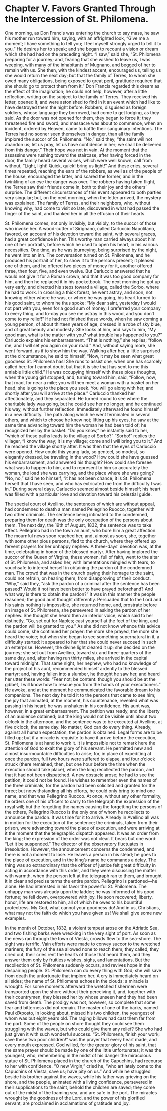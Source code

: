 * Chapter V. Favors Granted Through the Intercession of St. Philomena.

One morning, as Don Francis was entering the church to say mass, he
saw his mother run toward him, saying, with an affrighted look, “Give
me a moment; I have something to tell you; I feel myself strongly
urged to tell it to you.”  He desires her to speak; and she began to
recount a vision or dream which she had had on the preceding night.
“I saw,” said she, “St. Philomena preparing for a journey; and,
fearing that she wished to leave us, I was weeping, with many of the
inhabitants of Mugnano, and begged of her to remain with us.  She
then, with the kindest accent, encouraged us, telling us she would
return the next day; but that the family of Terres, to whom she owed
many obligations, being exposed to great peril, gratitude required
that she should go to protect them from it.”  Don Francis regarded
this dream as the effect of the imagination; he could not help,
however, after a little reflection, writing on the subject to the
family of Terres.  They received his letter, opened it, and were
astonished to find in it an event which had like to have destroyed
them the night before.  Robbers, disguised as foreign soldiers, whose
language they borrowed, had come to get lodging, as they said.  As the
door was not opened for them, they began to force it; they threatened
fire and sword; and massacre was about to commence, when an incident,
ordered by Heaven, came to baffle their sanguinary intentions.  The
Terres had no sooner seen themselves in danger, than all the family
implored the succor of St. Philomena.  “No,” said they, “the saint
will not abandon us; let us pray, let us have confidence in her; we
shall be delivered from this danger.”  Their hope was not in vain.  At
the moment that the assassins were rushing toward the staircase, after
having forced in the door, the family heard several voices, which were
well known, call from without, “Light, light!  Quick, quick! bring us
light!”  And these cries, several times repeated, reaching the ears of
the robbers, as well as of the people of the house, encouraged the
latter, and scared the former, and in the twinkling of an eye the
danger was over.  The robbers having taken flight, the Terres saw
their friends come in, both to their joy and the others’ surprise.
The different circumstances of this event appeared to both parties
very singular; but, on the next morning, when the letter arrived, the
mystery was explained.  The family of Terres, and their neighbors,
who, without knowing why, had come to visit so late, discovered in
what had passed the finger of the saint, and thanked her in all the
effusion of their hearts.

St. Philomena comes, not only invisibly, but visibly, to the succor of
those who invoke her.  A wood-cutter of Sirignano, called Carluccio
Napolitano, favored, on account of his devotion toward the saint, with
several graces, had a great confidence in her.  This worthy man
carried always about him one of her portraits, before which he used to
open his heart, in his various necessities.  One time, as he was
journeying, being surprised by the night, he went into an inn.  The
conversation turned on St. Philomena, and he produced his portrait of
her, to show it to the persons present; it pleased one of them, and he
offered two pieces of money for it, another offered three, then four,
five, and even twelve.  But Carluccio answered that he would not give
it for a Roman crown, and that it was too good company for him, and
then he replaced it in his pocketbook.  The next morning he got up
very early, and directed his steps toward a village, called the Sorbo,
where he had to work.  In crossing a thick forest, he went astray, and
soon, not knowing either where he was, or where he was going, his
heart turned to his good saint, to whom he thus spoke: “My dear saint,
yesterday I would not part with you, even for a good sum of money; I
preferred your company to every thing, and to-day you see me astray in
this wood, and you don’t come to my relief!”  He had not finished
these words, when he saw coming a young person, of about thirteen
years of age, dressed in a robe of sky blue, and of great beauty and
modesty.  She looks at him, and says to him, “My good man, what is the
matter with you? what trouble has happened to you?”  Carluccio
explains his embarrassment.  “That is nothing,” she replies; “follow
me, and I will set you again on your road.”  And, without saying more,
she went forward, as if to show him the way.  Walking after her, a
little surprised at the circumstance, he said to himself, “Now, it may
be seen what great goodness St. Philomena has!  She runs to assist
one, when one has scarcely called her; for I cannot doubt but that it
is she that has sent to me this amiable little child.”  He was
occupying himself with these pious thoughts, when the young girl
stopped, and, turning toward him, said, “Follow, now, that road, for
near a mile; you will then meet a woman with a basket on her head; she
is going to the place you seek.  You will go along with her, and
shortly after you will arrive at the place.”  Carluccio thanked her
affectionately, and they separated.  He turned round to see where the
charitable lady was going, but he could see her no longer, and he
continued his way, without further reflection.  Immediately afterward
he found himself in a new difficulty.  The path along which he went
terminated in several others, and which to choose he knew not; lifting
up his eyes, he saw at the same time advancing toward him the woman he
had been told of; he recognized her by the basket.  “Do you know,” he
instantly said to her, “which of these paths leads to the village of
Sorbo?”  “Sorbo!” replies the villager, “I know the way; it is my
village; come and I will bring you to it.”  And he reached the village
shortly after.  It was then that the eyes of Carluccio were opened.
How could this young lady, so genteel, so modest, so elegantly
dressed, be traveling in the wood?  How could she have guessed his
embarrassment, and answered his thought?  How could she foresee what
was to happen to him, and to represent to him so accurately the woman,
the load she was carrying, and the place where she was going?  “No,
no,” said he to himself, “it has not been chance; it is St. Philomena
herself that I have seen, and who has extricated me from the
difficulty I was in.”  During several days, Carluccio seemed almost
beside himself; his heart was filled with a particular love and
devotion toward his celestial guide.

The special court of Avellino, the sentences of which are without
appeal, had condemned to death a man named Pellegrino Ruocco, together
with two other criminals.  The sentence being intimated to the
condemned, preparing them for death was the only occupation of the
persons about them.  The next day, the 19th of August, 1832, the
sentence was to take effect.  Pellegrino had in the town an aunt, who
bore him a great affection.  The mournful news soon reached her, and,
almost as soon, she, together with some other pious persons, fled to
the church, where they offered up fervent prayers for her unhappy
nephew.  A three-days’ devotion was, at the time, celebrating in honor
of the blessed martyr.  After having implored the succor of the Queen
of Virgins, these women, full of faith, went to the altar of
St. Philomena, and asked her, with lamentations mingled with tears, to
vouchsafe to interest herself in obtaining the pardon of the condemned
man.  The crowd that was in the church paying their homage to the
saint, could not refrain, on hearing them, from disapproving of their
conduct.  “Why,” said they, “ask the pardon of a criminal after the
sentence has been passed?  Would it not have been better to have
prayed beforehand?  And what way is there to obtain the pardon?”  It
was in this manner the people reasoned; the good aunt thought
differently.  Persuaded that to the Lord and his saints nothing is
impossible, she returned home, and, prostrate before an image of
St. Philomena, she persevered in asking the pardon of her nephew.  She
thought she heard then an interior voice, which said to her
distinctly, “Go, set out for Naples; cast yourself at the feet of the
king, and the pardon will be granted to you.”  As she did not know
whence this advice could come, she continued her prayer: the more she
prayed, the more she heard the voice; but when she began to see
something supernatural in it, a difficulty started: it appeared to her
that she could never succeed in such an enterprise.  However, the
divine light cleared it up; she decided on the journey; she set out
from Avellino, toward six and three-quarters of the same day, and,
after having run thirty miles, she arrived in the capital toward
midnight.  That same night, her nephew, who had no knowledge of the
project of his aunt, recommended himself ardently to the blessed
martyr; and, having fallen into a slumber, he thought he saw her, and
heard her utter these words: “Fear not; be content: though you should
be at the gibbet, I will know how to rescue you from the hands of your
executioners.”  He awoke, and at the moment he communicated the
favorable dream to his companions.  The next day he told it to the
persons that came to see him; the joy that animated, at the moment,
his countenance, revealed what was passing in his heart; he was
unshaken in his confidence.  His aunt was, however, in a great
embarrassment.  The petition was ready, and the liberty of an audience
obtained; but the king would not be visible until about two o’clock in
the afternoon, and the sentence was to be executed at Avellino, at
five o’clock, the same day.  No matter; God can do every thing.
Already, against all human expectation, the pardon is obtained.  Legal
forms are to be filled up; but if a miracle is requisite to have it
arrive before the execution, St. Philomena is at hand to work it.  It
is impossible not to remark here the attention of God to exalt the
glory of his servant.  He permitted new and almost insurmountable
difficulties to arise; for, in place of expediting at once the pardon,
full two hours were suffered to elapse, and four o’clock struck (there
remained, then, but one hour before the time when the execution should
take place), when the king recollected the pardon, and that it had not
been dispatched.  A new obstacle arose; he had to see the petition; it
could not be found.  He wishes to remember even the names of the three
criminals, for the pardon had been solicited and granted for the
three; but notwithstanding all his efforts, he could only bring to
mind one name, and that was Pellegrino Ruocco.  At once, without any
other formality, he orders one of his officers to carry to the
telegraph the expression of the royal will; but the forgetting the
names causing the forgetting the persons of the others, Pellegrino
Ruocco is the only one of whom he recollects to announce the pardon.
It was time for it to arrive.  Already in Avellino all was in motion
for the execution of the sentence; the criminals, taken from their
prison, were advancing toward the place of execution, and were
arriving at it the moment that the telegraphic dispatch appeared.  It
was an order from the king; the expression of the order was not clear.
It bears but one word: “Let it be suspended.”  The director of the
observatory fluctuates in irresolution.  However, the announcement
concerns the condemned, and there is not a moment to lose.  He leaves
a person in his stead; he goes to the place of execution, and in the
king’s name he commands a delay.  The thing was so extraordinary that
the officer of justice felt great difficulty in acting in accordance
with this order, and they were discussing the matter with warmth, when
the person left at the telegraph ran to them, and brought it in clear
and precise terms the entire pardon.  Pellegrino is pardoned---he
alone.  He had interested in his favor the powerful St. Philomena.
The unhappy man was already upon the ladder; he was informed of his
good fortune; he fell down, overpowered with joy.  He soon recovered;
liberty, honor, life are restored to him, all of which he owes to his
bountiful protectress.  My God, what cannot your goodness do!  And in
us, Christians, what may not the faith do which you have given us!  We
shall give some new examples.

In the month of October, 1832, a violent tempest arose on the Adriatic
Sea, and two fishing barks were wrecking in the very sight of port.
As soon as the news ran through the town of Viesta, crowds flew to the
sea-shore.  The sight was terrific.  Vain efforts were made to convey
succor to the wretched mariners; the fury of the sea allowed none to
reach them; they called, they cried out, their cries rent the hearts
of those that heard them, and they answer them only by fruitless
wishes, sighs, and lamentations.  But the recollection of
St. Philomena suddenly occurs, and revives hope in the despairing
people.  St. Philomena can do every thing with God; she will save from
death the unfortunate that implore her.  A cry is immediately heard on
all sides; the name of St. Philomena echoes in the clouds; a miracle
is wrought.  For some moments afterward the wretched fishermen were
transported upon the shore without their perceiving it, and, together
with their countrymen, they blessed her by whose unseen hand they had
been saved from death.  The prodigy was not, however, so complete that
some fear and bitterness did not remain.  The master of one of the
barks, named Paul d’Aposto, in looking about, missed his two children,
the youngest of whom was but eight years old.  The raging billows had
cast them far from the port.  Some of the people on shore thought they
could see them struggling with the waves, but who could give them any
relief?  She who had just given it with such wonderful success.
“St. Philomena, finish your work; save these two poor children!” was
the prayer that every heart made, and every mouth expressed.  God
willed, for the greater glory of his saint, that the same prayer
should be made by one of the little unfortunates; it was the youngest,
who, remembering in the midst of his danger the miraculous statue of
St. Philomena placed in the church of the Capuchins, had recourse to
her with confidence.  “O new Virgin,” cried he, “who art lately come
to the Capuchins of Viesta, save us; have pity on us.”  And while he
struggled beside his brother against the waves, while his father was
grieving on the shore, and the people, animated with a living
confidence, persevered in their supplications to the saint, behold the
children are saved; they come out of the midst of the foaming sea, and
are safe in the port.  The miracles wrought by the goodness of the
Lord, and the power of his glorified servant, are proclaimed in
acclamations of gratitude and joy.
